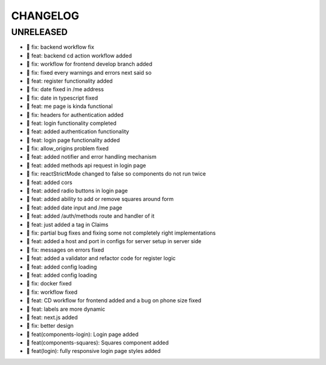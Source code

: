 CHANGELOG
=========

UNRELEASED
----------

* 🐛 fix: backend workflow fix
* 🎉 feat: backend cd action workflow added
* 🐛 fix: workflow for frontend develop branch added
* 🐛 fix: fixed every warnings and errors next said so
* 🎉 feat: register functionality added
* 🐛 fix: date fixed in /me address
* 🐛 fix: date in typescript fixed
* 🎉 feat: me page is kinda functional
* 🐛 fix: headers for authentication added
* 🎉 feat: login functionality completed
* 🎉 feat: added authentication functionality
* 🎉 feat: login page functionality added
* 🐛 fix: allow_origins problem fixed
* 🎉 feat: added notifier and error handling mechanism
* 🎉 feat: added methods api request in login page
* 🐛 fix: reactStrictMode changed to false so components do not run twice
* 🎉 feat: added cors
* 🎉 feat: added radio buttons in login page
* 🎉 feat: added ability to add or remove squares around form
* 🎉 feat: added date input and /me page
* 🎉 feat: added /auth/methods route and handler of it
* 🎉 feat: just added a tag in Claims
* 🐛 fix: partial bug fixes and fixing some not completely right implementations
* 🎉 feat: added a host and port in configs for server setup in server side
* 🐛 fix: messages on errors fixed
* 🎉 feat: added a validator and refactor code for register logic
* 🎉 feat: added config loading
* 🎉 feat: added config loading
* 🐛 fix: docker fixed
* 🐛 fix: workflow fixed
* 🎉 feat: CD workflow for frontend added and a bug on phone size fixed
* 🎉 feat: labels are more dynamic
* 🎉 feat: next.js added
* 🐛 fix: better design
* 🎉 feat(components-login): Login page added
* 🎉 feat(components-squares): Squares component added
* 🎉 feat(login): fully responsive login page styles added

.. 1.0.0 (2022-06-22)
.. ------------------
